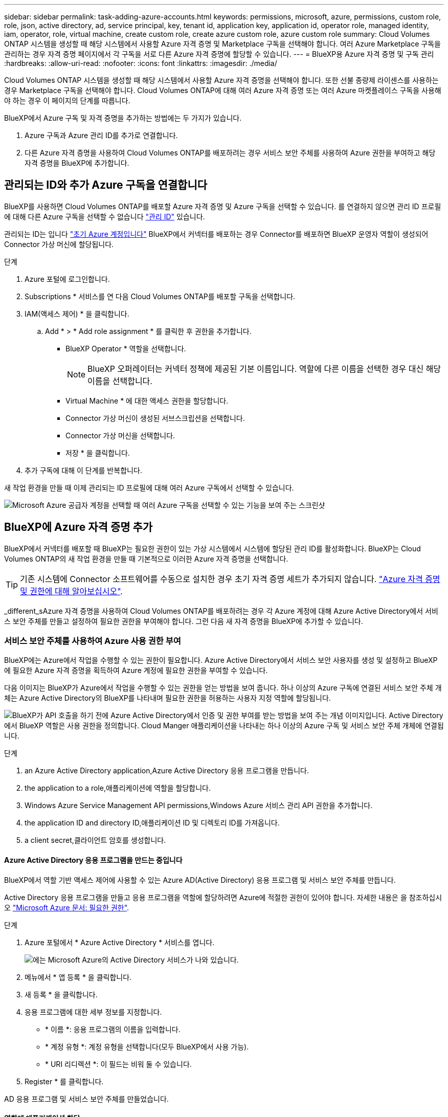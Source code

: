 ---
sidebar: sidebar 
permalink: task-adding-azure-accounts.html 
keywords: permissions, microsoft, azure, permissions, custom role, role, json, active directory, ad, service principal, key, tenant id, application key, application id, operator role, managed identity, iam, operator, role, virtual machine, create custom role, create azure custom role, azure custom role 
summary: Cloud Volumes ONTAP 시스템을 생성할 때 해당 시스템에서 사용할 Azure 자격 증명 및 Marketplace 구독을 선택해야 합니다. 여러 Azure Marketplace 구독을 관리하는 경우 자격 증명 페이지에서 각 구독을 서로 다른 Azure 자격 증명에 할당할 수 있습니다. 
---
= BlueXP용 Azure 자격 증명 및 구독 관리
:hardbreaks:
:allow-uri-read: 
:nofooter: 
:icons: font
:linkattrs: 
:imagesdir: ./media/


[role="lead"]
Cloud Volumes ONTAP 시스템을 생성할 때 해당 시스템에서 사용할 Azure 자격 증명을 선택해야 합니다. 또한 선불 종량제 라이센스를 사용하는 경우 Marketplace 구독을 선택해야 합니다. Cloud Volumes ONTAP에 대해 여러 Azure 자격 증명 또는 여러 Azure 마켓플레이스 구독을 사용해야 하는 경우 이 페이지의 단계를 따릅니다.

BlueXP에서 Azure 구독 및 자격 증명을 추가하는 방법에는 두 가지가 있습니다.

. Azure 구독과 Azure 관리 ID를 추가로 연결합니다.
. 다른 Azure 자격 증명을 사용하여 Cloud Volumes ONTAP를 배포하려는 경우 서비스 보안 주체를 사용하여 Azure 권한을 부여하고 해당 자격 증명을 BlueXP에 추가합니다.




== 관리되는 ID와 추가 Azure 구독을 연결합니다

BlueXP를 사용하면 Cloud Volumes ONTAP를 배포할 Azure 자격 증명 및 Azure 구독을 선택할 수 있습니다. 를 연결하지 않으면 관리 ID 프로필에 대해 다른 Azure 구독을 선택할 수 없습니다 https://docs.microsoft.com/en-us/azure/active-directory/managed-identities-azure-resources/overview["관리 ID"^] 있습니다.

관리되는 ID는 입니다 link:concept-accounts-azure.html["초기 Azure 계정입니다"] BlueXP에서 커넥터를 배포하는 경우 Connector를 배포하면 BlueXP 운영자 역할이 생성되어 Connector 가상 머신에 할당됩니다.

.단계
. Azure 포털에 로그인합니다.
. Subscriptions * 서비스를 연 다음 Cloud Volumes ONTAP를 배포할 구독을 선택합니다.
. IAM(액세스 제어) * 을 클릭합니다.
+
.. Add * > * Add role assignment * 를 클릭한 후 권한을 추가합니다.
+
*** BlueXP Operator * 역할을 선택합니다.
+

NOTE: BlueXP 오퍼레이터는 커넥터 정책에 제공된 기본 이름입니다. 역할에 다른 이름을 선택한 경우 대신 해당 이름을 선택합니다.

*** Virtual Machine * 에 대한 액세스 권한을 할당합니다.
*** Connector 가상 머신이 생성된 서브스크립션을 선택합니다.
*** Connector 가상 머신을 선택합니다.
*** 저장 * 을 클릭합니다.




. 추가 구독에 대해 이 단계를 반복합니다.


새 작업 환경을 만들 때 이제 관리되는 ID 프로필에 대해 여러 Azure 구독에서 선택할 수 있습니다.

image:screenshot_accounts_switch_azure_subscription.gif["Microsoft Azure 공급자 계정을 선택할 때 여러 Azure 구독을 선택할 수 있는 기능을 보여 주는 스크린샷"]



== BlueXP에 Azure 자격 증명 추가

BlueXP에서 커넥터를 배포할 때 BlueXP는 필요한 권한이 있는 가상 시스템에서 시스템에 할당된 관리 ID를 활성화합니다. BlueXP는 Cloud Volumes ONTAP의 새 작업 환경을 만들 때 기본적으로 이러한 Azure 자격 증명을 선택합니다.


TIP: 기존 시스템에 Connector 소프트웨어를 수동으로 설치한 경우 초기 자격 증명 세트가 추가되지 않습니다. link:concept-accounts-azure.html["Azure 자격 증명 및 권한에 대해 알아보십시오"].

_different_sAzure 자격 증명을 사용하여 Cloud Volumes ONTAP를 배포하려는 경우 각 Azure 계정에 대해 Azure Active Directory에서 서비스 보안 주체를 만들고 설정하여 필요한 권한을 부여해야 합니다. 그런 다음 새 자격 증명을 BlueXP에 추가할 수 있습니다.



=== 서비스 보안 주체를 사용하여 Azure 사용 권한 부여

BlueXP에는 Azure에서 작업을 수행할 수 있는 권한이 필요합니다. Azure Active Directory에서 서비스 보안 사용자를 생성 및 설정하고 BlueXP에 필요한 Azure 자격 증명을 획득하여 Azure 계정에 필요한 권한을 부여할 수 있습니다.

다음 이미지는 BlueXP가 Azure에서 작업을 수행할 수 있는 권한을 얻는 방법을 보여 줍니다. 하나 이상의 Azure 구독에 연결된 서비스 보안 주체 개체는 Azure Active Directory의 BlueXP를 나타내며 필요한 권한을 허용하는 사용자 지정 역할에 할당됩니다.

image:diagram_azure_authentication.png["BlueXP가 API 호출을 하기 전에 Azure Active Directory에서 인증 및 권한 부여를 받는 방법을 보여 주는 개념 이미지입니다. Active Directory에서 BlueXP 역할은 사용 권한을 정의합니다. Cloud Manger 애플리케이션을 나타내는 하나 이상의 Azure 구독 및 서비스 보안 주체 개체에 연결됩니다."]

.단계
.  an Azure Active Directory application,Azure Active Directory 응용 프로그램을 만듭니다.
.  the application to a role,애플리케이션에 역할을 할당합니다.
.  Windows Azure Service Management API permissions,Windows Azure 서비스 관리 API 권한을 추가합니다.
.  the application ID and directory ID,애플리케이션 ID 및 디렉토리 ID를 가져옵니다.
.  a client secret,클라이언트 암호를 생성합니다.




==== Azure Active Directory 응용 프로그램을 만드는 중입니다

BlueXP에서 역할 기반 액세스 제어에 사용할 수 있는 Azure AD(Active Directory) 응용 프로그램 및 서비스 보안 주체를 만듭니다.

Active Directory 응용 프로그램을 만들고 응용 프로그램을 역할에 할당하려면 Azure에 적절한 권한이 있어야 합니다. 자세한 내용은 을 참조하십시오 https://docs.microsoft.com/en-us/azure/active-directory/develop/howto-create-service-principal-portal#required-permissions/["Microsoft Azure 문서: 필요한 권한"^].

.단계
. Azure 포털에서 * Azure Active Directory * 서비스를 엽니다.
+
image:screenshot_azure_ad.gif["에는 Microsoft Azure의 Active Directory 서비스가 나와 있습니다."]

. 메뉴에서 * 앱 등록 * 을 클릭합니다.
. 새 등록 * 을 클릭합니다.
. 응용 프로그램에 대한 세부 정보를 지정합니다.
+
** * 이름 *: 응용 프로그램의 이름을 입력합니다.
** * 계정 유형 *: 계정 유형을 선택합니다(모두 BlueXP에서 사용 가능).
** * URI 리디렉션 *: 이 필드는 비워 둘 수 있습니다.


. Register * 를 클릭합니다.


AD 응용 프로그램 및 서비스 보안 주체를 만들었습니다.



==== 역할에 애플리케이션 할당

서비스 보안 주체를 하나 이상의 Azure 구독에 바인딩하고 BlueXP에서 권한을 갖도록 사용자 지정 "BlueXP 운영자" 역할을 할당해야 합니다.

.단계
. 사용자 지정 역할 만들기:
+
.. 의 내용을 복사합니다 link:reference-permissions-azure.html["Connector에 대한 사용자 지정 역할 권한"] JSON 파일에 저장합니다.
.. 할당 가능한 범위에 Azure 구독 ID를 추가하여 JSON 파일을 수정합니다.
+
사용자가 Cloud Volumes ONTAP 시스템을 생성할 각 Azure 구독에 대한 ID를 추가해야 합니다.

+
* 예 *

+
[source, json]
----
"AssignableScopes": [
"/subscriptions/d333af45-0d07-4154-943d-c25fbzzzzzzz",
"/subscriptions/54b91999-b3e6-4599-908e-416e0zzzzzzz",
"/subscriptions/398e471c-3b42-4ae7-9b59-ce5bbzzzzzzz"
----
.. JSON 파일을 사용하여 Azure에서 사용자 지정 역할을 생성합니다.
+
다음 단계에서는 Azure Cloud Shell에서 Bash를 사용하여 역할을 생성하는 방법을 설명합니다.

+
*** 시작 https://docs.microsoft.com/en-us/azure/cloud-shell/overview["Azure 클라우드 셸"^] Bash 환경을 선택하십시오.
*** JSON 파일을 업로드합니다.
+
image:screenshot_azure_shell_upload.png["파일을 업로드하는 옵션을 선택할 수 있는 Azure Cloud Shell의 스크린 샷"]

*** 다음 Azure CLI 명령을 입력합니다.
+
[source, azurecli]
----
az role definition create --role-definition Policy_for_Setup_As_Service_Azure.json
----
+
이제 Connector 가상 머신에 할당할 수 있는 BlueXP Operator라는 사용자 지정 역할이 있어야 합니다.





. 역할에 응용 프로그램을 할당합니다.
+
.. Azure 포털에서 * Subscriptions * 서비스를 엽니다.
.. 구독을 선택합니다.
.. IAM(Access Control) > 추가 > 역할 할당 추가 * 를 클릭합니다.
.. Role * 탭에서 * BlueXP Operator * 역할을 선택하고 * Next * 를 클릭합니다.
.. Members* 탭에서 다음 단계를 완료합니다.
+
*** 사용자, 그룹 또는 서비스 보안 주체 * 를 선택한 상태로 유지합니다.
*** 구성원 선택 * 을 클릭합니다.
+
image:screenshot-azure-service-principal-role.png["애플리케이션에 역할을 추가할 때 구성원 탭을 표시하는 Azure 포털의 스크린샷"]

*** 응용 프로그램의 이름을 검색합니다.
+
예를 들면 다음과 같습니다.

+
image:screenshot_azure_service_principal_role.png["Azure 포털에서 역할 할당 추가 양식을 보여 주는 Azure 포털의 스크린샷"]

*** 응용 프로그램을 선택하고 * 선택 * 을 클릭합니다.
*** 다음 * 을 클릭합니다.


.. 검토 + 할당 * 을 클릭합니다.
+
이제 서비스 보안 주체에 Connector를 배포하는 데 필요한 Azure 권한이 있습니다.

+
여러 Azure 구독에서 Cloud Volumes ONTAP를 배포하려면 서비스 보안 주체를 해당 구독 각각에 바인딩해야 합니다. BlueXP를 사용하면 Cloud Volumes ONTAP를 배포할 때 사용할 구독을 선택할 수 있습니다.







==== Windows Azure 서비스 관리 API 권한을 추가하는 중입니다

서비스 보안 주체는 "Windows Azure Service Management API" 권한이 있어야 합니다.

.단계
. Azure Active Directory * 서비스에서 * 앱 등록 * 을 클릭하고 응용 프로그램을 선택합니다.
. API 권한 > 권한 추가 * 를 클릭합니다.
. Microsoft API * 에서 * Azure Service Management * 를 선택합니다.
+
image:screenshot_azure_service_mgmt_apis.gif["Azure 서비스 관리 API 권한을 보여 주는 Azure 포털의 스크린샷"]

. Access Azure Service Management as organization users * 를 클릭한 다음 * Add permissions * 를 클릭합니다.
+
image:screenshot_azure_service_mgmt_apis_add.gif["Azure 서비스 관리 API 추가를 보여 주는 Azure 포털의 스크린샷"]





==== 애플리케이션 ID 및 디렉토리 ID를 가져오는 중입니다

Azure 계정을 BlueXP에 추가하는 경우 응용 프로그램의 응용 프로그램(클라이언트) ID와 디렉터리(테넌트) ID를 제공해야 합니다. BlueXP는 ID를 사용하여 프로그래밍 방식으로 로그인합니다.

.단계
. Azure Active Directory * 서비스에서 * 앱 등록 * 을 클릭하고 응용 프로그램을 선택합니다.
. 응용 프로그램(클라이언트) ID * 와 * 디렉터리(테넌트) ID * 를 복사합니다.
+
image:screenshot_azure_app_ids.gif["Azure Active Directory의 응용 프로그램에 대한 응용 프로그램(클라이언트) ID 및 디렉터리(테넌트) ID를 보여 주는 스크린샷"]





==== 클라이언트 암호 생성

클라이언트 암호를 만든 다음 BlueXP에서 이 암호를 사용하여 Azure AD를 인증할 수 있도록 보안 가치를 BlueXP에 제공해야 합니다.

.단계
. Azure Active Directory * 서비스를 엽니다.
. 앱 등록 * 을 클릭하고 응용 프로그램을 선택합니다.
. 인증서 및 비밀 > 새 클라이언트 비밀 * 을 클릭합니다.
. 비밀과 기간에 대한 설명을 제공하십시오.
. 추가 * 를 클릭합니다.
. 클라이언트 암호 값을 복사합니다.
+
image:screenshot_azure_client_secret.gif["Azure AD 서비스 보안 주체에 대한 클라이언트 암호를 보여 주는 Azure 포털의 스크린샷"]



이제 서비스 보안 주체가 설정되었으므로 응용 프로그램(클라이언트) ID, 디렉터리(테넌트) ID 및 클라이언트 암호 값을 복사해야 합니다. Azure 계정을 추가할 때 BlueXP에 이 정보를 입력해야 합니다.



=== BlueXP에 자격 증명 추가

필요한 권한이 있는 Azure 계정을 제공한 후 해당 계정에 대한 자격 증명을 BlueXP에 추가할 수 있습니다. 이 단계를 완료하면 다른 Azure 자격 증명을 사용하여 Cloud Volumes ONTAP를 시작할 수 있습니다.

클라우드 공급자에서 이러한 자격 증명을 만든 경우 사용할 수 있을 때까지 몇 분 정도 걸릴 수 있습니다. BlueXP에 자격 증명을 추가하기 전에 몇 분 정도 기다립니다.

BlueXP 설정을 변경하려면 먼저 커넥터를 만들어야 합니다. link:concept-connectors.html#how-to-create-a-connector["자세히 알아보기"].

.단계
. BlueXP 콘솔의 오른쪽 상단에서 설정 아이콘을 클릭하고 * 자격 증명 * 을 선택합니다.
+
image:screenshot_settings_icon.gif["BlueXP 콘솔의 오른쪽 위에 설정 아이콘이 표시된 스크린샷."]

. 자격 증명 추가 * 를 클릭하고 마법사의 단계를 따릅니다.
+
.. * 자격 증명 위치 *: * Microsoft Azure > 커넥터 * 를 선택합니다.
.. * 자격 증명 정의 *: 필요한 권한을 부여하는 Azure Active Directory 서비스 보안 주체에 대한 정보를 입력합니다.
+
*** 응용 프로그램(클라이언트) ID: 을 참조하십시오  the application ID and directory ID.
*** 디렉토리(테넌트) ID: 을 참조하십시오  the application ID and directory ID.
*** 클라이언트 암호: 을 참조하십시오  a client secret.


.. * Marketplace 구독 *: 지금 가입하거나 기존 구독을 선택하여 마켓플레이스 구독을 이러한 자격 증명과 연결합니다.
+
PAYGO(시간당 급여)로 Cloud Volumes ONTAP를 지불하려면 Azure 마켓플레이스의 구독과 Azure 자격 증명이 연결되어 있어야 합니다.

.. * 검토 *: 새 자격 증명에 대한 세부 정보를 확인하고 * 추가 * 를 클릭합니다.




이제 세부 정보 및 자격 증명 페이지에서 다른 자격 증명 집합으로 전환할 수 있습니다 https://docs.netapp.com/us-en/cloud-manager-cloud-volumes-ontap/task-deploying-otc-azure.html["새 작업 환경을 만들 때"^]

image:screenshot_accounts_switch_azure.gif["세부 정보 및 amp;Credentials 페이지에서 자격 증명 편집 을 클릭한 후 자격 증명 간에 선택을 보여 주는 스크린샷"]



== 기존 자격 증명을 관리합니다

Marketplace 구독을 연결하고 자격 증명을 편집하고 삭제하여 BlueXP에 이미 추가한 Azure 자격 증명을 관리합니다.



=== Azure Marketplace 구독을 자격 증명에 연결

Azure 자격 증명을 BlueXP에 추가한 후 Azure Marketplace 구독을 해당 자격 증명에 연결할 수 있습니다. 구독을 통해 선불 종량제 Cloud Volumes ONTAP 시스템을 생성하고 다른 NetApp 클라우드 서비스를 사용할 수 있습니다.

BlueXP에 자격 증명을 추가한 후 Azure Marketplace 구독을 연결할 수 있는 두 가지 시나리오가 있습니다.

* 처음에 BlueXP에 자격 증명을 추가할 때 구독을 연결하지 않았습니다.
* 기존 Azure Marketplace 구독을 새 구독으로 바꾸려는 경우


BlueXP 설정을 변경하려면 먼저 커넥터를 만들어야 합니다. link:concept-connectors.html#how-to-create-a-connector["자세히 알아보기"].

.단계
. BlueXP 콘솔의 오른쪽 상단에서 설정 아이콘을 클릭하고 * 자격 증명 * 을 선택합니다.
. 자격 증명 집합에 대한 작업 메뉴를 클릭한 다음 * 가입 연결 * 을 선택합니다.
+
image:screenshot_azure_add_subscription.png["기존 자격 증명 집합에 대한 작업 메뉴 스크린샷"]

. 드롭다운 목록에서 구독을 선택하거나 * 구독 추가 * 를 클릭하고 단계에 따라 새 구독을 만듭니다.
+
다음 비디오는 작업 환경 마법사의 컨텍스트에서 시작되지만 * 구독 추가 * 를 클릭한 후 동일한 워크플로를 보여 줍니다.

+
video::video_subscribing_azure.mp4[width=848,height=480]




=== 자격 증명 편집

Azure 서비스 자격 증명에 대한 세부 정보를 수정하여 BlueXP에서 Azure 자격 증명을 편집합니다. 예를 들어, 서비스 보안 주체 응용 프로그램에 대해 새 암호가 만들어진 경우 클라이언트 암호를 업데이트해야 할 수 있습니다.

.단계
. BlueXP 콘솔의 오른쪽 상단에서 설정 아이콘을 클릭하고 * 자격 증명 * 을 선택합니다.
. 자격 증명 집합에 대한 작업 메뉴를 클릭한 다음 * 자격 증명 편집 * 을 선택합니다.
. 필요한 내용을 변경한 다음 * 적용 * 을 클릭합니다.




=== 자격 증명을 삭제하는 중입니다

더 이상 자격 증명 세트가 필요하지 않으면 BlueXP에서 삭제할 수 있습니다. 작업 환경과 연결되지 않은 자격 증명만 삭제할 수 있습니다.

.단계
. BlueXP 콘솔의 오른쪽 상단에서 설정 아이콘을 클릭하고 * 자격 증명 * 을 선택합니다.
. 자격 증명 집합에 대한 작업 메뉴를 클릭한 다음 * 자격 증명 삭제 * 를 선택합니다.
. 확인하려면 * 삭제 * 를 클릭합니다.

